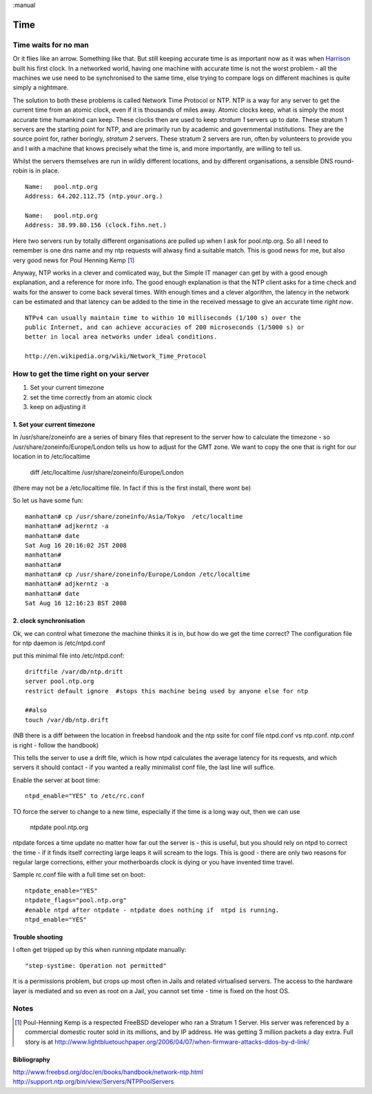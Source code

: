 :manual

====
Time
====

.. Pep  418
   Monotonic time

Time waits for no man
=====================

Or it flies like an arrow. Something like that. But still keeping accurate time
is as important now as it was when `Harrison
<http://en.wikipedia.org/wiki/John_Harrison>`_ built his first clock.  In a
networked world, having one machine with accurate time is not the worst
problem - all the machines we use need to be synchronised to the same time, else
trying to compare logs on different machines is quite simply a nightmare.

The solution to both these problems is called Network Time Protocol or NTP. NTP
is a way for any server to get the current time from an atomic clock, even if it
is thousands of miles away.  Atomic clocks keep, what is simply the most
accurate time humankind can keep.  These clocks then are used to keep *stratum
1* servers up to date. These stratum 1 servers are the starting point for NTP,
and are primarily run by academic and governmental institutions.  They are the
source point for, rather boringly, *stratum 2* servers. These stratum 2 servers
are run, often by volunteers to provide you and I with a machine that knows
precisely what the time is, and more importantly, are willing to tell us.

Whilst the servers themselves are run in wildly different locations, and by
different organisations, a sensible DNS round-robin is in place. ::

  Name:   pool.ntp.org
  Address: 64.202.112.75 (ntp.your.org.)

  Name:   pool.ntp.org
  Address: 38.99.80.156 (clock.fihn.net.)

Here two servers run by totally different organisations are pulled up when I ask
for pool.ntp.org. So all I need to remember is one dns name and my ntp requests
will alwasy find a suitable match. This is good news for me, but also very good
news for Poul Henning Kemp [#]_

Anyway, NTP works in a clever and comlicated way, but the Simple IT manager can
get by with a good enough explanation, and a reference for more info.  The good
enough explanation is that the NTP client asks for a time check and waits for
the answer to come back several times. With enough times and a clever algorithm,
the latency in the network can be estimated and that latency can be added to the
time in the received message to give an accurate time *right now*.

::

   NTPv4 can usually maintain time to within 10 milliseconds (1/100 s) over the
   public Internet, and can achieve accuracies of 200 microseconds (1/5000 s) or
   better in local area networks under ideal conditions.

   http://en.wikipedia.org/wiki/Network_Time_Protocol



How to get the time right on your server
========================================

1. Set your current timezone
2. set the time correctly from an atomic clock
3. keep on adjusting it

1. Set your current timezone
----------------------------
In /usr/share/zoneinfo are a series of binary files that represent to the server how to calculate the timezone - so /usr/share/zoneinfo/Europe/London tells us how to adjust for the GMT zone.
We want to copy the one that is right for our location in to /etc/localtime

  diff /etc/localtime /usr/share/zoneinfo/Europe/London

(there may not be a /etc/localtime file. In fact if this is the first install, there wont be)


So let us have some fun::

  manhattan# cp /usr/share/zoneinfo/Asia/Tokyo  /etc/localtime
  manhattan# adjkerntz -a
  manhattan# date
  Sat Aug 16 20:16:02 JST 2008
  manhattan#
  manhattan#
  manhattan# cp /usr/share/zoneinfo/Europe/London /etc/localtime
  manhattan# adjkerntz -a
  manhattan# date
  Sat Aug 16 12:16:23 BST 2008


2. clock synchronisation
------------------------
Ok, we can control what timezone the machine thinks it is in, but how do we get the time correct?
The configuration file for ntp daemon is /etc/ntpd.conf

put this minimal file into /etc/ntpd.conf::


  driftfile /var/db/ntp.drift
  server pool.ntp.org
  restrict default ignore  #stops this machine being used by anyone else for ntp

  ##also
  touch /var/db/ntp.drift

(NB there is a diff between the location in freebsd handook and the ntp ssite for conf file
ntpd.conf vs ntp.conf. ntp.conf is right - follow the handbook)

This tells the server to use a drift file, which is how ntpd calculates the average latency for its requests, and
which servers it should contact - if you wanted a really minimalist conf file, the last line will suffice.

Enable the server at boot time::

  ntpd_enable="YES" to /etc/rc.conf


TO force the server to change to a new time, especially if the time is a long way out, then we can use

  ntpdate pool.ntp.org

ntpdate forces a time update no matter how far out the server is - this is useful, but you should rely on ntpd to correct the time
- if it finds itself correcting large leaps it will scream to the logs. This is good - there are only two reasons for regular large corrections, either your motherboards clock is dying or you have invented time travel.


Sample rc.conf file with a full time set on boot::

  ntpdate_enable="YES"
  ntpdate_flags="pool.ntp.org"
  #enable ntpd after ntpdate - ntpdate does nothing if  ntpd is running.
  ntpd_enable="YES"


Trouble shooting
----------------
I often get tripped up by this when running ntpdate manually::

  "step-systime: Operation not permitted"

It is a permissions problem, but crops up most often in Jails and related virtualised servers.  The access to the hardware layer is mediated and so even as root on a Jail, you cannot set time - time is fixed on the host OS.



Notes
=====
.. [#] Poul-Henning Kemp is a respected FreeBSD developer who ran a Stratum 1 Server. His server was referenced by a commercial domestic router sold in its millions, and by IP address. He was getting 3 million packets a day extra.  Full story is at http://www.lightbluetouchpaper.org/2006/04/07/when-firmware-attacks-ddos-by-d-link/


Bibliography
------------
http://www.freebsd.org/doc/en/books/handbook/network-ntp.html
http://support.ntp.org/bin/view/Servers/NTPPoolServers
